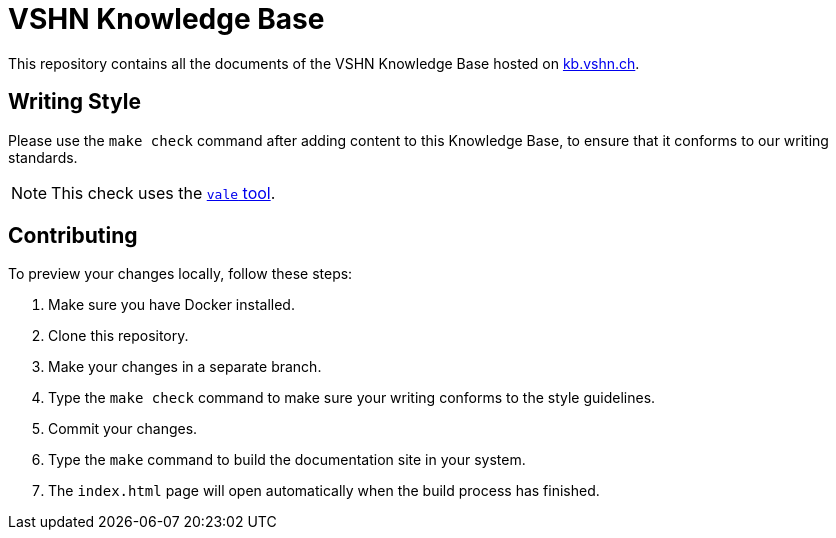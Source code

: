 = VSHN Knowledge Base

This repository contains all the documents of the VSHN Knowledge Base hosted on https://kb.vshn.ch/[kb.vshn.ch].

== Writing Style

Please use the `make check` command after adding content to this Knowledge Base, to ensure that it conforms to our writing standards.

NOTE: This check uses the https://github.com/errata-ai/vale/[`vale` tool].

== Contributing

To preview your changes locally, follow these steps:

. Make sure you have Docker installed.
. Clone this repository.
. Make your changes in a separate branch.
. Type the `make check` command to make sure your writing conforms to the style guidelines.
. Commit your changes.
. Type the `make` command to build the documentation site in your system.
. The `index.html` page will open automatically when the build process has finished.

